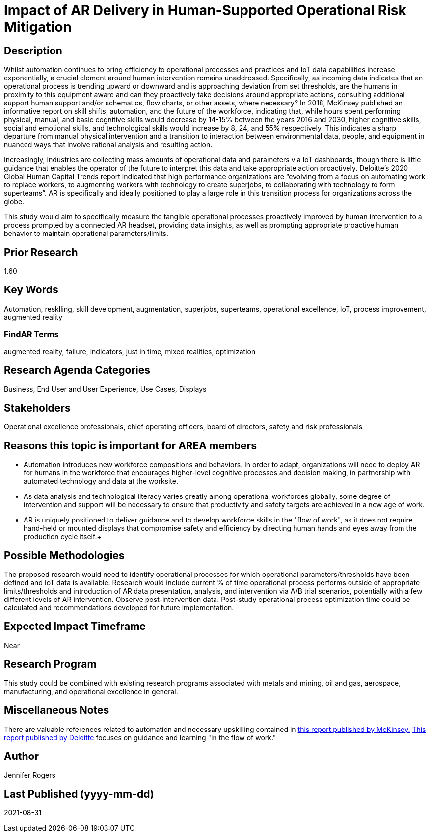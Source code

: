 
[[ra-Tiot-operationalriskmitigation]]

# Impact of AR Delivery in Human-Supported Operational Risk Mitigation

## Description
Whilst automation continues to bring efficiency to operational processes and practices and IoT data capabilities increase exponentially, a crucial element around human intervention remains unaddressed. Specifically, as incoming data indicates that an operational process is trending upward or downward and is approaching deviation from set thresholds, are the humans in proximity to this equipment aware and can they proactively take decisions around appropriate actions, consulting additional support human support and/or schematics, flow charts, or other assets, where necessary? In 2018, McKinsey published an informative report on skill shifts, automation, and the future of the workforce, indicating that, while hours spent performing physical, manual, and basic cognitive skills would decrease by 14-15% between the years 2016 and 2030, higher cognitive skills, social and emotional skills, and technological skills would increase by 8, 24, and 55% respectively. This indicates a sharp departure from manual physical intervention and a transition to interaction between environmental data, people, and equipment in nuanced ways that involve rational analysis and resulting action. +

Increasingly, industries are collecting mass amounts of operational data and parameters via IoT dashboards, though there is little guidance that enables the operator of the future to interpret this data and take appropriate action proactively. Deloitte's 2020 Global Human Capital Trends report indicated that high performance organizations are “evolving from a focus on automating work to replace workers, to augmenting workers with technology to create superjobs, to collaborating with technology to form superteams”. AR is specifically and ideally positioned to play a large role in this transition process for organizations across the globe.

This study would aim to specifically measure the tangible operational processes proactively improved by human intervention to a process prompted by a connected AR headset, providing data insights, as well as prompting appropriate proactive human behavior to maintain operational parameters/limits. +

## Prior Research
1.60

## Key Words
Automation, resklling, skill development, augmentation, superjobs, superteams, operational excellence, IoT, process improvement, augmented reality

### FindAR Terms
augmented reality, failure, indicators, just in time, mixed realities, optimization

## Research Agenda Categories
Business, End User and User Experience, Use Cases, Displays

## Stakeholders
Operational excellence professionals, chief operating officers, board of directors, safety and risk professionals

## Reasons this topic is important for AREA members
- Automation introduces new workforce compositions and behaviors. In order to adapt, organizations will need to deploy AR for humans in the workforce that encourages higher-level cognitive processes and decision making, in partnership with automated technology and data at the worksite.
- As data analysis and technological literacy varies greatly among operational workforces globally, some degree of intervention and support will be necessary to ensure that productivity and safety targets are achieved in a new age of work.
- AR is uniquely positioned to deliver guidance and to develop workforce skills in the "flow of work", as it does not require hand-held or mounted displays that compromise safety and efficiency by directing human hands and eyes away from the production cycle itself.+

## Possible Methodologies
The proposed research would need to identify operational processes for which operational parameters/thresholds have been defined and IoT data is available. Research would include current % of time operational process performs outside of appropriate limits/thresholds and introduction of AR data presentation, analysis, and intervention via A/B trial scenarios, potentially with a few different levels of AR intervention. Observe post-intervention data. Post-study operational process optimization time could be calculated and recommendations developed for future implementation.

## Expected Impact Timeframe
Near

## Research Program
This study could be combined with existing research programs associated with metals and mining, oil and gas, aerospace, manufacturing, and operational excellence in general.

## Miscellaneous Notes
There are valuable references related to automation and necessary upskilling contained in https://www.mckinsey.com/featured-insights/future-of-work/skill-shift-automation-and-the-future-of-the-workforce[this report published by McKinsey.] https://www2.deloitte.com/us/en/insights/focus/technology-and-the-future-of-work/reskilling-the-workforce.html[This report published by Deloitte] focuses on guidance and learning "in the flow of work."

## Author
Jennifer Rogers

## Last Published (yyyy-mm-dd)
2021-08-31

